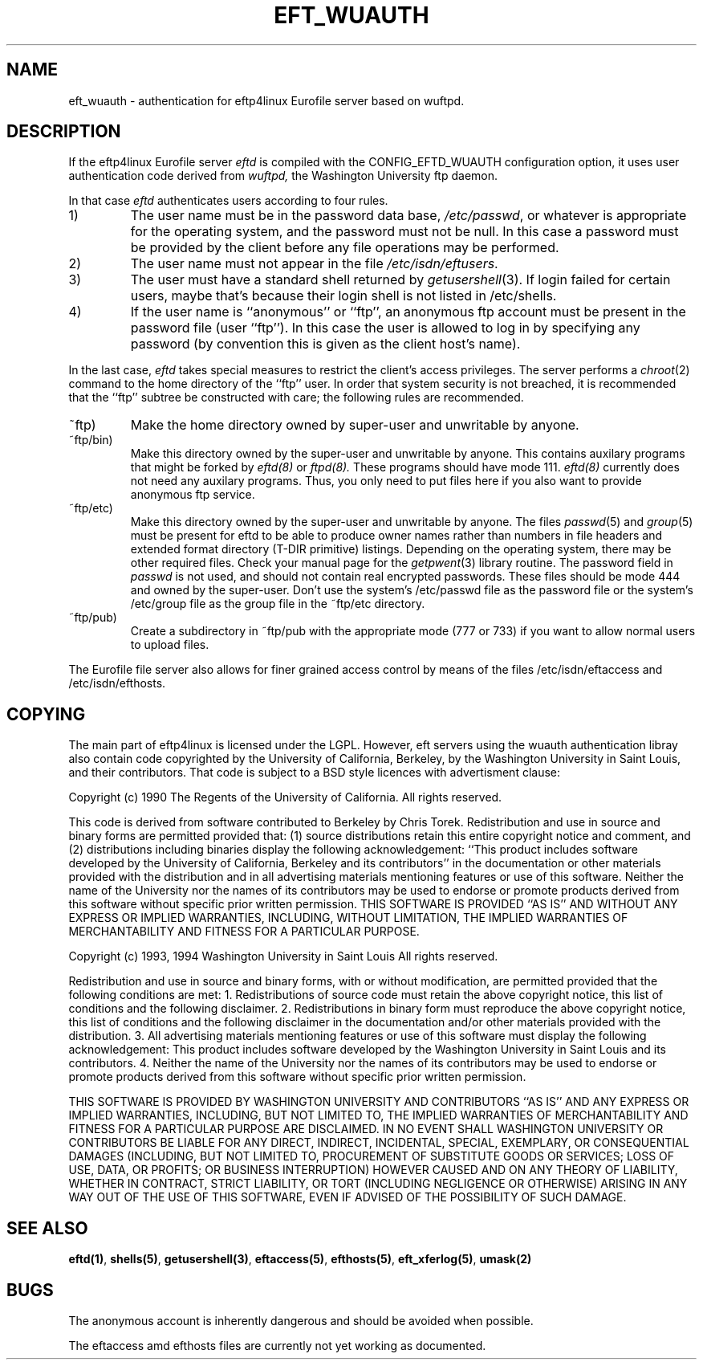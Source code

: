 .\" $Id: eft_wuauth.5,v 1.1 1999/06/30 16:51:02 he Exp $
.\" Copyright (c) 1985, 1988 The Regents of the University of California.
.\" All rights reserved.
.\"
.\" Redistribution and use in source and binary forms are permitted provided
.\" that: (1) source distributions retain this entire copyright notice and
.\" comment, and (2) distributions including binaries display the following
.\" acknowledgement:  ``This product includes software developed by the
.\" University of California, Berkeley and its contributors'' in the
.\" documentation or other materials provided with the distribution and in
.\" all advertising materials mentioning features or use of this software.
.\" Neither the name of the University nor the names of its contributors may
.\" be used to endorse or promote products derived from this software without
.\" specific prior written permission.
.\" THIS SOFTWARE IS PROVIDED ``AS IS'' AND WITHOUT ANY EXPRESS OR IMPLIED
.\" WARRANTIES, INCLUDING, WITHOUT LIMITATION, THE IMPLIED WARRANTIES OF
.\" MERCHANTABILITY AND FITNESS FOR A PARTICULAR PURPOSE.
.\"
.\"	ORIGINAL: ftpd.8	6.8 (Berkeley) 6/24/90
.\"
.\"	@(#)$Original-Id: ftpd.8,v 1.5 1997/01/14 22:45:27 sob Exp sob $
.\"
.TH EFT_WUAUTH 5 "Jan 10, 1997"
.UC 5
.SH NAME
eft_wuauth \- authentication for eftp4linux Eurofile server based on wuftpd.
.SH DESCRIPTION
If the eftp4linux Eurofile server
.I eftd
is compiled with the CONFIG_EFTD_WUAUTH configuration option,
it uses user authentication code derived from
.I wuftpd,
the Washington University ftp daemon.
.PP
In that case
.I eftd
authenticates users according to four rules. 
.IP 1)
The user name must be in the password data base,
.IR /etc/passwd ,
or whatever is appropriate for the operating system,
and the password must not be null.  In this case a password
must be provided by the client before any file operations
may be performed.
.IP 2)
The user name must not appear in the file
.IR /etc/isdn/eftusers .
.IP 3)
The user must have a standard shell returned by 
.IR getusershell (3).
If login failed for certain users, maybe that's because their login
shell is not listed in /etc/shells.
.IP 4)
If the user name is ``anonymous'' or ``ftp'', an
anonymous ftp account must be present in the password
file (user ``ftp'').  In this case the user is allowed
to log in by specifying any password (by convention this
is given as the client host's name).
.PP
In the last case, 
.I eftd
takes special measures to restrict the client's access privileges.
The server performs a 
.IR chroot (2)
command to the home directory of the ``ftp'' user.
In order that system security is not breached, it is recommended
that the ``ftp'' subtree be constructed with care;  the following
rules are recommended.
.IP ~ftp)
Make the home directory owned by super-user and unwritable by anyone.
.IP ~ftp/bin)
Make this directory owned by the super-user and unwritable by
anyone.  This contains auxilary programs that might be forked by
.IR eftd(8) 
or
.IR ftpd(8).
These programs should have mode 111.
.IR eftd(8) 
currently does not need any auxilary programs. Thus, you only need to
put files here if you also want to provide anonymous ftp service.
.IP ~ftp/etc)
Make this directory owned by the super-user and unwritable by
anyone.  The files
.IR passwd (5)
and
.IR group (5)
must be present for eftd 
to be able to produce owner names rather than numbers in file headers
and extended format directory (T-DIR primitive) listings. Depending
on the operating system, there may be other required files. Check your
manual page for the 
.IR getpwent (3)
library routine.
The password field in
.I passwd
is not used, and should not contain real encrypted passwords.
These files should be mode 444 and owned by the super-user.
Don't use the system's /etc/passwd file as the password file or
the system's /etc/group file as the group file in the ~ftp/etc directory.
.IP ~ftp/pub)
Create a subdirectory in ~ftp/pub
with the appropriate mode (777 or 733) if you want to allow normal
users to upload files.

.PP
The Eurofile file server also allows for finer grained access control
by means of the files /etc/isdn/eftaccess and /etc/isdn/efthosts.

.SH "COPYING"
The main part of eftp4linux is licensed under the LGPL. However,
eft servers using the wuauth authentication libray also contain code
copyrighted by the University of California, Berkeley,
by the Washington University in Saint Louis, and their contributors.
That code is subject to a BSD style licences with advertisment clause:

Copyright (c) 1990 The Regents of the University of California.
All rights reserved.

This code is derived from software contributed to Berkeley by
Chris Torek.
Redistribution and use in source and binary forms are permitted
provided that: (1) source distributions retain this entire
copyright notice and comment, and (2) distributions including binaries
display the following acknowledgement:  ``This product includes software
developed by the University of California, Berkeley and its contributors''
in the documentation or other materials provided with the distribution
and in all advertising materials mentioning features or use of this
software. Neither the name of the University nor the names of its
contributors may be used to endorse or promote products derived
from this software without specific prior written permission.
THIS SOFTWARE IS PROVIDED ``AS IS'' AND WITHOUT ANY EXPRESS OR
IMPLIED WARRANTIES, INCLUDING, WITHOUT LIMITATION, THE IMPLIED
WARRANTIES OF MERCHANTABILITY AND FITNESS FOR A PARTICULAR PURPOSE.


Copyright (c) 1993, 1994  Washington University in Saint Louis
All rights reserved.

Redistribution and use in source and binary forms, with or without
modification, are permitted provided that the following conditions
are met: 1. Redistributions of source code must retain the above
copyright notice, this list of conditions and the following
disclaimer.
2. Redistributions in binary form must reproduce the above copyright
notice, this list of conditions and the following disclaimer in the
documentation and/or other materials provided with the distribution.
3. All advertising materials mentioning features or use of this
software must display the following acknowledgement: This product
includes software developed by the Washington University in Saint
Louis and its contributors.
4. Neither the name of the University nor the names of its
contributors may be used to endorse or promote products derived from
this software without specific prior written permission.

THIS SOFTWARE IS PROVIDED BY WASHINGTON UNIVERSITY AND CONTRIBUTORS
``AS IS'' AND ANY EXPRESS OR IMPLIED WARRANTIES, INCLUDING, BUT NOT
LIMITED TO, THE IMPLIED WARRANTIES OF MERCHANTABILITY AND FITNESS
FOR A PARTICULAR PURPOSE ARE DISCLAIMED.  IN NO EVENT SHALL WASHINGTON
UNIVERSITY OR CONTRIBUTORS BE LIABLE FOR ANY DIRECT, INDIRECT,
INCIDENTAL, SPECIAL, EXEMPLARY, OR CONSEQUENTIAL DAMAGES
(INCLUDING, BUT NOT LIMITED TO, PROCUREMENT OF SUBSTITUTE GOODS OR SERVICES;
LOSS OF USE, DATA, OR PROFITS; OR BUSINESS INTERRUPTION) HOWEVER
CAUSED AND ON ANY THEORY OF LIABILITY, WHETHER IN CONTRACT, STRICT
LIABILITY, OR TORT (INCLUDING NEGLIGENCE OR OTHERWISE) ARISING IN
ANY WAY OUT OF THE USE OF THIS SOFTWARE, EVEN IF ADVISED OF THE
POSSIBILITY OF SUCH DAMAGE.


 
.SH "SEE ALSO"
.BR eftd(1) ,
.BR shells(5) ,
.BR getusershell(3) ,
.BR eftaccess(5) ,
.BR efthosts(5) ,
.BR eft_xferlog(5) ,
.BR umask(2)
.SH BUGS
The anonymous account is inherently dangerous and should be
avoided when possible.

The eftaccess amd efthosts files are currently not yet working as documented.
